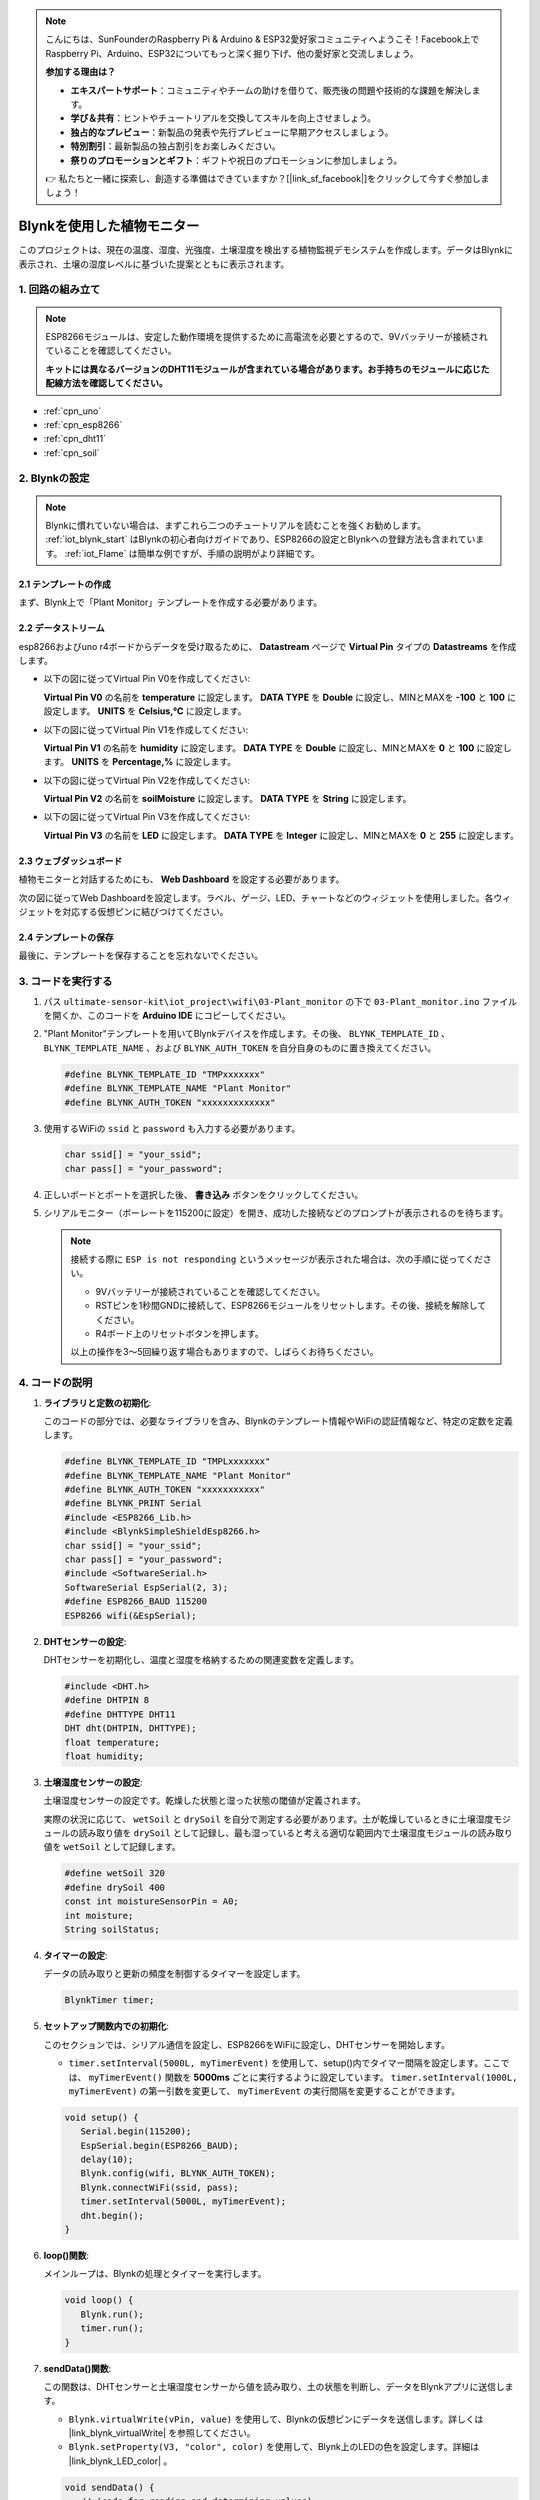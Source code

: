 .. note::

    こんにちは、SunFounderのRaspberry Pi & Arduino & ESP32愛好家コミュニティへようこそ！Facebook上でRaspberry Pi、Arduino、ESP32についてもっと深く掘り下げ、他の愛好家と交流しましょう。

    **参加する理由は？**

    - **エキスパートサポート**：コミュニティやチームの助けを借りて、販売後の問題や技術的な課題を解決します。
    - **学び＆共有**：ヒントやチュートリアルを交換してスキルを向上させましょう。
    - **独占的なプレビュー**：新製品の発表や先行プレビューに早期アクセスしましょう。
    - **特別割引**：最新製品の独占割引をお楽しみください。
    - **祭りのプロモーションとギフト**：ギフトや祝日のプロモーションに参加しましょう。

    👉 私たちと一緒に探索し、創造する準備はできていますか？[|link_sf_facebook|]をクリックして今すぐ参加しましょう！

.. _iot_plant_monitor:

Blynkを使用した植物モニター
=============================

.. raw:: html

   <video loop autoplay muted style = "max-width:100%">
      <source src="../_static/video/iot/03-iot_Plant_monitor.mp4"  type="video/mp4">
      ブラウザはビデオタグをサポートしていません。
   </video>

このプロジェクトは、現在の温度、湿度、光強度、土壌湿度を検出する植物監視デモシステムを作成します。データはBlynkに表示され、土壌の湿度レベルに基づいた提案とともに表示されます。

1. 回路の組み立て
-----------------------------

.. note::

   ESP8266モジュールは、安定した動作環境を提供するために高電流を必要とするので、9Vバッテリーが接続されていることを確認してください。

   **キットには異なるバージョンのDHT11モジュールが含まれている場合があります。お手持ちのモジュールに応じた配線方法を確認してください。**

.. image:: img/03-Wiring_Plant_monitor.png
    :width: 100%

.. image:: img/03-Wiring_Plant_monitor_new.png
    :width: 100%

* :ref:`cpn_uno`
* :ref:`cpn_esp8266`
* :ref:`cpn_dht11`
* :ref:`cpn_soil`

2. Blynkの設定
-----------------------------

.. note::
    Blynkに慣れていない場合は、まずこれら二つのチュートリアルを読むことを強くお勧めします。 :ref:`iot_blynk_start` はBlynkの初心者向けガイドであり、ESP8266の設定とBlynkへの登録方法も含まれています。 :ref:`iot_Flame` は簡単な例ですが、手順の説明がより詳細です。

**2.1 テンプレートの作成**
^^^^^^^^^^^^^^^^^^^^^^^^^^^^^

まず、Blynk上で「Plant Monitor」テンプレートを作成する必要があります。

**2.2 データストリーム**
^^^^^^^^^^^^^^^^^^^^^^^^^^^^^

esp8266およびuno r4ボードからデータを受け取るために、 **Datastream** ページで **Virtual Pin** タイプの **Datastreams** を作成します。

* 以下の図に従ってVirtual Pin V0を作成してください:
  
  **Virtual Pin V0** の名前を **temperature** に設定します。 **DATA TYPE** を **Double** に設定し、MINとMAXを **-100** と **100** に設定します。 **UNITS** を **Celsius,℃** に設定します。

  .. image:: img/new/03-datastream_1_shadow.png
      :width: 90%

* 以下の図に従ってVirtual Pin V1を作成してください:
  
  **Virtual Pin V1** の名前を **humidity** に設定します。 **DATA TYPE** を **Double** に設定し、MINとMAXを **0** と **100** に設定します。 **UNITS** を **Percentage,%** に設定します。

  .. image:: img/new/03-datastream_2_shadow.png
      :width: 90%

* 以下の図に従ってVirtual Pin V2を作成してください:
  
  **Virtual Pin V2** の名前を **soilMoisture** に設定します。 **DATA TYPE** を **String** に設定します。

  .. image:: img/new/03-datastream_3_shadow.png
      :width: 90%

* 以下の図に従ってVirtual Pin V3を作成してください:
  
  **Virtual Pin V3** の名前を **LED** に設定します。 **DATA TYPE** を **Integer** に設定し、MINとMAXを **0** と **255** に設定します。
  
  .. image:: img/new/03-datastream_4_shadow.png
      :width: 90%

.. raw:: html
    
    <br/> 

**2.3 ウェブダッシュボード**
^^^^^^^^^^^^^^^^^^^^^^^^^^^^^

植物モニターと対話するためにも、 **Web Dashboard** を設定する必要があります。

次の図に従ってWeb Dashboardを設定します。ラベル、ゲージ、LED、チャートなどのウィジェットを使用しました。各ウィジェットを対応する仮想ピンに結びつけてください。

.. image:: img/new/03-web_dashboard_1_shadow.png
    :width: 65%
    :align: center

.. raw:: html
    
    <br/>  

**2.4 テンプレートの保存**
^^^^^^^^^^^^^^^^^^^^^^^^^^^^^

最後に、テンプレートを保存することを忘れないでください。


3. コードを実行する
-----------------------------

1. パス ``ultimate-sensor-kit\iot_project\wifi\03-Plant_monitor`` の下で ``03-Plant_monitor.ino`` ファイルを開くか、このコードを **Arduino IDE** にコピーしてください。

   .. raw:: html
       
       <iframe src=https://create.arduino.cc/editor/sunfounder01/72257734-f348-4227-af59-aa8422abc376/preview?embed style="height:510px;width:100%;margin:10px 0" frameborder=0></iframe>

2. "Plant Monitor"テンプレートを用いてBlynkデバイスを作成します。その後、 ``BLYNK_TEMPLATE_ID`` 、 ``BLYNK_TEMPLATE_NAME`` 、および ``BLYNK_AUTH_TOKEN`` を自分自身のものに置き換えてください。

   .. code-block:: arduino
    
      #define BLYNK_TEMPLATE_ID "TMPxxxxxxx"
      #define BLYNK_TEMPLATE_NAME "Plant Monitor"
      #define BLYNK_AUTH_TOKEN "xxxxxxxxxxxxx"

3. 使用するWiFiの ``ssid`` と ``password`` も入力する必要があります。

   .. code-block:: arduino

    char ssid[] = "your_ssid";
    char pass[] = "your_password";

4. 正しいボードとポートを選択した後、 **書き込み** ボタンをクリックしてください。

5. シリアルモニター（ボーレートを115200に設定）を開き、成功した接続などのプロンプトが表示されるのを待ちます。

   .. image:: img/new/02-ready_1_shadow.png
    :width: 80%
    :align: center

   .. note::

       接続する際に ``ESP is not responding`` というメッセージが表示された場合は、次の手順に従ってください。

       * 9Vバッテリーが接続されていることを確認してください。
       * RSTピンを1秒間GNDに接続して、ESP8266モジュールをリセットします。その後、接続を解除してください。
       * R4ボード上のリセットボタンを押します。

       以上の操作を3～5回繰り返す場合もありますので、しばらくお待ちください。



4. コードの説明
-----------------------------

#. **ライブラリと定数の初期化**:
   
   このコードの部分では、必要なライブラリを含み、Blynkのテンプレート情報やWiFiの認証情報など、特定の定数を定義します。

   .. code-block:: arduino
    
      #define BLYNK_TEMPLATE_ID "TMPLxxxxxxx"
      #define BLYNK_TEMPLATE_NAME "Plant Monitor"
      #define BLYNK_AUTH_TOKEN "xxxxxxxxxxx"
      #define BLYNK_PRINT Serial
      #include <ESP8266_Lib.h>
      #include <BlynkSimpleShieldEsp8266.h>
      char ssid[] = "your_ssid";
      char pass[] = "your_password";
      #include <SoftwareSerial.h>
      SoftwareSerial EspSerial(2, 3);
      #define ESP8266_BAUD 115200
      ESP8266 wifi(&EspSerial);

#. **DHTセンサーの設定**:

   DHTセンサーを初期化し、温度と湿度を格納するための関連変数を定義します。

   .. code-block:: arduino

      #include <DHT.h>
      #define DHTPIN 8
      #define DHTTYPE DHT11
      DHT dht(DHTPIN, DHTTYPE);
      float temperature;
      float humidity;

#. **土壌湿度センサーの設定**:

   土壌湿度センサーの設定です。乾燥した状態と湿った状態の閾値が定義されます。
   
   実際の状況に応じて、 ``wetSoil`` と ``drySoil`` を自分で測定する必要があります。土が乾燥しているときに土壌湿度モジュールの読み取り値を ``drySoil`` として記録し、最も湿っていると考える適切な範囲内で土壌湿度モジュールの読み取り値を ``wetSoil`` として記録します。

   .. code-block:: arduino

      #define wetSoil 320
      #define drySoil 400
      const int moistureSensorPin = A0;
      int moisture;
      String soilStatus;

#. **タイマーの設定**:

   データの読み取りと更新の頻度を制御するタイマーを設定します。

   .. code-block:: arduino

      BlynkTimer timer;

#. **セットアップ関数内での初期化**:

   このセクションでは、シリアル通信を設定し、ESP8266をWiFiに設定し、DHTセンサーを開始します。

   - ``timer.setInterval(5000L, myTimerEvent)`` を使用して、setup()内でタイマー間隔を設定します。ここでは、 ``myTimerEvent()`` 関数を **5000ms** ごとに実行するように設定しています。 ``timer.setInterval(1000L, myTimerEvent)`` の第一引数を変更して、 ``myTimerEvent`` の実行間隔を変更することができます。

   .. raw:: html
    
    <br/> 

   .. code-block:: arduino

      void setup() {
         Serial.begin(115200);
         EspSerial.begin(ESP8266_BAUD);
         delay(10);
         Blynk.config(wifi, BLYNK_AUTH_TOKEN);
         Blynk.connectWiFi(ssid, pass);
         timer.setInterval(5000L, myTimerEvent);
         dht.begin();
      }

#. **loop()関数**:

   メインループは、Blynkの処理とタイマーを実行します。

   .. code-block:: arduino

      void loop() {
         Blynk.run();
         timer.run();
      }

#. **sendData()関数**:

   この関数は、DHTセンサーと土壌湿度センサーから値を読み取り、土の状態を判断し、データをBlynkアプリに送信します。

   - ``Blynk.virtualWrite(vPin, value)`` を使用して、Blynkの仮想ピンにデータを送信します。詳しくは |link_blynk_virtualWrite| を参照してください。
   - ``Blynk.setProperty(V3, "color", color)`` を使用して、Blynk上のLEDの色を設定します。詳細は |link_blynk_LED_color| 。

   .. raw:: html
    
    <br/> 

   .. code-block:: arduino

      void sendData() {
         // (code for reading and determining values)
         Blynk.virtualWrite(V0, temperature);
         Blynk.virtualWrite(V1, humidity);
         Blynk.virtualWrite(V2, soilStatus);
         Blynk.virtualWrite(V3, 255);            // set blynk LED brightness
         Blynk.setProperty(V3, "color", color);  // set blynk LED color
      }

#. **シリアルモニターへのデータ出力**:

   この関数は、Arduino IDEのシリアルモニターでローカルに読み取り値を確認しデバッグするのに便利です。

   .. code-block:: arduino

      void printData() {
         // (code for printing values to serial monitor)
      }

**参考**

- |link_blynk_doc|
- |link_blynk_virtualWrite|
- |link_blynk_displays|

